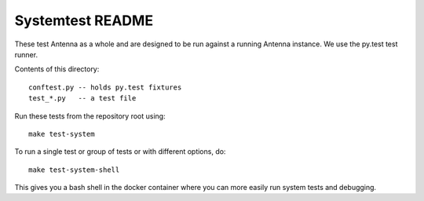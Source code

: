 =================
Systemtest README
=================

These test Antenna as a whole and are designed to be run against a running
Antenna instance. We use the py.test test runner.

Contents of this directory::

    conftest.py -- holds py.test fixtures
    test_*.py   -- a test file


Run these tests from the repository root using::

    make test-system


To run a single test or group of tests or with different options, do::

    make test-system-shell


This gives you a bash shell in the docker container where you can more easily
run system tests and debugging.
